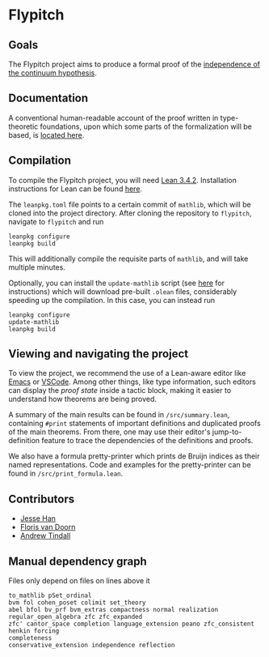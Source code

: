 * Flypitch
** Goals
The Flypitch project aims to produce a formal proof of the [[https://en.wikipedia.org/wiki/Continuum_hypothesis#Independence_from_ZFC][independence of the continuum hypothesis]].
** Documentation
A conventional human-readable account of the proof written in type-theoretic foundations, upon which some parts of the formalization will be based, is [[https://www.github.com/flypitch/flypitch-notes/][located here]].
** Compilation
To compile the Flypitch project, you will need [[https://leanprover.github.io/][Lean 3.4.2]]. Installation instructions for Lean can be found [[https://github.com/leanprover-community/mathlib/blob/master/README.md][here]].

The ~leanpkg.toml~ file points to a certain commit of ~mathlib~, which will be cloned into the project directory. After cloning the repository to ~flypitch~, navigate to ~flypitch~ and run
#+BEGIN_SRC
leanpkg configure
leanpkg build
#+END_SRC

This will additionally compile the requisite parts of ~mathlib~, and will take multiple minutes.

Optionally, you can install the ~update-mathlib~ script (see [[https://github.com/leanprover-community/mathlib/blob/master/docs/install/linux.md][here]] for instructions) which will download pre-built ~.olean~ files, considerably speeding up the compilation. In this case, you can instead run
#+BEGIN_SRC
leanpkg configure
update-mathlib
leanpkg build
#+END_SRC

** Viewing and navigating the project
To view the project, we recommend the use of a Lean-aware editor like [[https://github.com/leanprover/lean-mode][Emacs]] or [[https://github.com/leanprover/vscode-lean][VSCode]]. Among other things, like type information, such editors can display the /proof state/ inside a tactic block, making it easier to understand how theorems are being proved.

A summary of the main results can be found in ~/src/summary.lean~, containing ~#print~ statements of important definitions and duplicated proofs of the main theorems. From there, one may use their editor's jump-to-definition feature to trace the dependencies of the definitions and proofs.

We also have a formula pretty-printer which prints de Bruijn indices as their named representations. Code and examples for the pretty-printer can be found in ~/src/print_formula.lean~.

** Contributors
 - [[https://www.pitt.edu/~jmh288][Jesse Han]]
 - [[http://florisvandoorn.com/][Floris van Doorn]]
 - [[https://github.com/AlmostNever][Andrew Tindall]]

** Manual dependency graph
Files only depend on files on lines above it
#+BEGIN_SRC
to_mathlib pSet_ordinal
bvm fol cohen_poset colimit set_theory
abel bfol bv_prf bvm_extras compactness normal realization regular_open_algebra zfc zfc_expanded
zfc' cantor_space completion language_extension peano zfc_consistent
henkin forcing
completeness
conservative_extension independence reflection
#+END_SRC
